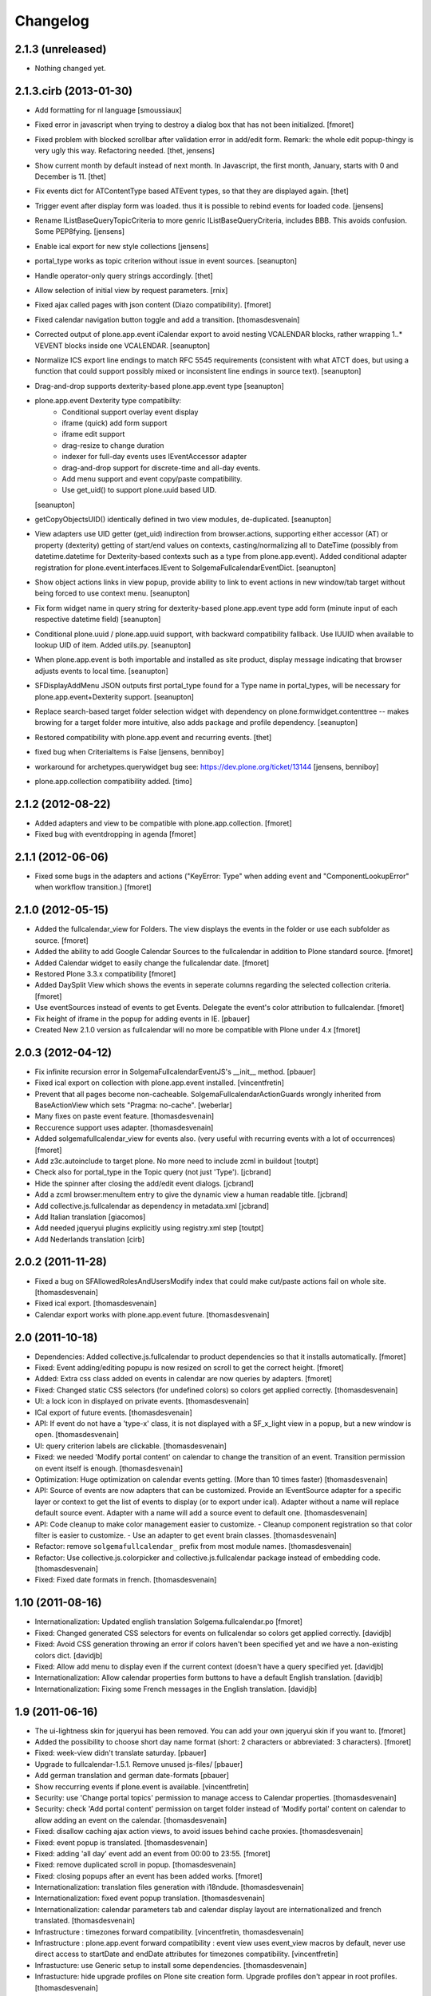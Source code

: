 Changelog
=========

2.1.3 (unreleased)
------------------

- Nothing changed yet.

2.1.3.cirb (2013-01-30)
-----------------------
- Add formatting for nl language 
  [smoussiaux]

- Fixed error in javascript when trying to destroy a dialog box that has not been initialized.
  [fmoret]

- Fixed problem with blocked scrollbar after validation error in add/edit 
  form. Remark: the whole edit popup-thingy is very ugly this way. 
  Refactoring needed.
  [thet, jensens]

- Show current month by default instead of next month. In Javascript, the first
  month, January, starts with 0 and December is 11.
  [thet]

- Fix events dict for ATContentType based ATEvent types, so that they are
  displayed again.
  [thet]

- Trigger event after display form was loaded. thus it is possible to rebind
  events for loaded code.
  [jensens]

- Rename IListBaseQueryTopicCriteria to more genric IListBaseQueryCriteria,
  includes BBB. This avoids confusion. Some PEP8fying.
  [jensens]

- Enable ical export for new style collections
  [jensens]

- portal_type works as topic criterion without issue in event sources.
  [seanupton]

- Handle operator-only query strings accordingly.
  [thet]

- Allow selection of initial view by request parameters.
  [rnix]

- Fixed ajax called pages with json content (Diazo compatibility).
  [fmoret]

- Fixed calendar navigation button toggle and add a transition.
  [thomasdesvenain]

- Corrected output of plone.app.event iCalendar export to avoid nesting
  VCALENDAR blocks, rather wrapping 1..* VEVENT blocks inside one VCALENDAR.
  [seanupton]

- Normalize ICS export line endings to match RFC 5545 requirements (consistent
  with what ATCT does, but using a function that could support possibly mixed
  or inconsistent line endings in source text).
  [seanupton]

- Drag-and-drop supports dexterity-based plone.app.event type
  [seanupton]

- plone.app.event Dexterity type compatibilty:
    * Conditional support overlay event display
    * iframe (quick) add form support
    * iframe edit support
    * drag-resize to change duration
    * indexer for full-day events uses IEventAccessor adapter
    * drag-and-drop support for discrete-time and all-day events.
    * Add menu support and event copy/paste compatibility.
    * Use get_uid() to support plone.uuid based UID.

  [seanupton]

- getCopyObjectsUID() identically defined in two view modules, de-duplicated.
  [seanupton]

- View adapters use UID getter (get_uid) indirection from browser.actions,
  supporting either accessor (AT) or property (dexterity) getting of
  start/end values on contexts, casting/normalizing all to DateTime
  (possibly from datetime.datetime for Dexterity-based contexts such as a
  type from plone.app.event). Added conditional adapter registration for
  plone.event.interfaces.IEvent to SolgemaFullcalendarEventDict.
  [seanupton]

- Show object actions links in view popup, provide ability to link to event
  actions in new window/tab target without being forced to use context menu.
  [seanupton]

- Fix form widget name in query string for dexterity-based plone.app.event
  type add form (minute input of each respective datetime field)
  [seanupton]

- Conditional plone.uuid / plone.app.uuid support, with backward compatibility
  fallback.  Use IUUID when available to lookup UID of item.  Added utils.py.
  [seanupton]

- When plone.app.event is both importable and installed as site product,
  display message indicating that browser adjusts events to local time.
  [seanupton]

- SFDisplayAddMenu JSON outputs first portal_type found for a Type name in
  portal_types, will be necessary for plone.app.event+Dexterity support.
  [seanupton]

- Replace search-based target folder selection widget with dependency on
  plone.formwidget.contenttree -- makes browing for a target folder more
  intuitive, also adds package and profile dependency.
  [seanupton]

- Restored compatibility with plone.app.event and recurring events.
  [thet]

- fixed bug when CriteriaItems is False
  [jensens, benniboy]

- workaround for archetypes.querywidget bug see: https://dev.plone.org/ticket/13144
  [jensens, benniboy]

- plone.app.collection compatibility added.
  [timo]


2.1.2 (2012-08-22)
------------------

- Added adapters and view to be compatible with plone.app.collection.
  [fmoret]

- Fixed bug with eventdropping in agenda
  [fmoret]

2.1.1 (2012-06-06)
------------------

- Fixed some bugs in the adapters and actions ("KeyError: Type" when adding event and "ComponentLookupError"
  when workflow transition.)
  [fmoret]

2.1.0 (2012-05-15)
------------------

- Added the fullcalendar_view for Folders. The view displays the events in the folder or use each subfolder as source.
  [fmoret]

- Added the ability to add Google Calendar Sources to the fullcalendar in addition to Plone standard source.
  [fmoret]

- Added Calendar widget to easily change the fullcalendar date.
  [fmoret]

- Restored Plone 3.3.x compatibility
  [fmoret]

- Added DaySplit View which shows the events in seperate columns regarding the selected collection criteria.
  [fmoret]

- Use eventSources instead of events to get Events. Delegate the event's color attribution to fullcalendar.
  [fmoret]

- Fix height of iframe in the popup for adding events in IE.
  [pbauer]

- Created New 2.1.0 version as fullcalendar will no more be compatible with Plone under 4.x
  [fmoret]

2.0.3 (2012-04-12)
------------------

- Fix infinite recursion error in SolgemaFullcalendarEventJS's __init__ method.
  [pbauer]

- Fixed ical export on collection with plone.app.event installed.
  [vincentfretin]

- Prevent that all pages become non-cacheable.
  SolgemaFullcalendarActionGuards wrongly inherited from BaseActionView which
  sets "Pragma: no-cache".
  [weberlar]

- Many fixes on paste event feature.
  [thomasdesvenain]

- Reccurence support uses adapter.
  [thomasdesvenain]

- Added solgemafullcalendar_view for events also. (very useful with
  recurring events with a lot of occurrences)
  [fmoret]

- Add z3c.autoinclude to target plone. No more need to include zcml in buildout
  [toutpt]

- Check also for portal_type in the Topic query (not just 'Type').
  [jcbrand]

- Hide the spinner after closing the add/edit event dialogs.
  [jcbrand]

- Add a zcml browser:menuItem entry to give the dynamic view a human readable title.
  [jcbrand]

- Add collective.js.fullcalendar as dependency in  metadata.xml
  [jcbrand]

- Add Italian translation
  [giacomos]

- Add needed jqueryui plugins explicitly using registry.xml step
  [toutpt]

- Add Nederlands translation
  [cirb]

2.0.2 (2011-11-28)
------------------

- Fixed a bug on SFAllowedRolesAndUsersModify index
  that could make cut/paste actions fail on whole site.
  [thomasdesvenain]

- Fixed ical export.
  [thomasdesvenain]

- Calendar export works with plone.app.event future.
  [thomasdesvenain]

2.0 (2011-10-18)
----------------

- Dependencies: Added collective.js.fullcalendar to product dependencies
  so that it installs automatically.
  [fmoret]

- Fixed: Event adding/editing popupu is now resized on scroll to get the
  correct height.
  [fmoret]

- Added: Extra css class added on events in calendar are now queries by
  adapters.
  [fmoret]

- Fixed: Changed static CSS selectors (for undefined colors) so colors
  get applied correctly.
  [thomasdesvenain]

- UI: a lock icon in displayed on private events.
  [thomasdesvenain]

- ICal export of future events.
  [thomasdesvenain]

- API: If event do not have a 'type-x' class,
  it is not displayed with a SF_x_light view in a popup,
  but a new window is open.
  [thomasdesvenain]

- UI: query criterion labels are clickable.
  [thomasdesvenain]

- Fixed: we needed 'Modify portal content' on calendar
  to change the transition of an event.
  Transition permission on event itself is enough.
  [thomasdesvenain]

- Optimization: Huge optimization on calendar events getting.
  (More than 10 times faster)
  [thomasdesvenain]

- API: Source of events are now adapters that can be customized.
  Provide an IEventSource adapter for a specific layer or context
  to get the list of events to display (or to export under ical).
  Adapter without a name will replace default source event.
  Adapter with a name will add a source event to default one.
  [thomasdesvenain]

- API: Code cleanup to make color management easier to customize.
  - Cleanup component registration so that color filter is easier to customize.
  - Use an adapter to get event brain classes.
  [thomasdesvenain]

- Refactor: remove ``solgemafullcalendar_`` prefix from most module names.
  [thomasdesvenain]

- Refactor: Use collective.js.colorpicker and collective.js.fullcalendar package
  instead of embedding code.
  [thomasdesvenain]

- Fixed: Fixed date formats in french.
  [thomasdesvenain]


1.10 (2011-08-16)
-----------------
- Internationalization: Updated english translation Solgema.fullcalendar.po
  [fmoret]

- Fixed: Changed generated CSS selectors for events on fullcalendar so colors
  get applied correctly.
  [davidjb]

- Fixed: Avoid CSS generation throwing an error if colors haven't been
  specified yet and we have a non-existing colors dict.
  [davidjb]

- Fixed: Allow add menu to display even if the current context (doesn't have
  a query specified yet.
  [davidjb]

- Internationalization: Allow calendar properties form buttons to have a
  default English translation.
  [davidjb]

- Internationalization: Fixing some French messages in the English translation.
  [davidjb]


1.9 (2011-06-16)
----------------

- The ui-lightness skin for jqueryui has been removed. You can add your own
  jqueryui skin if you want to.
  [fmoret]

- Added the possibility to choose short day name format
  (short: 2 characters or abbreviated: 3 characters).
  [fmoret]

- Fixed: week-view didn't translate saturday.
  [pbauer]

- Upgrade to fullcalendar-1.5.1. Remove unused js-files/
  [pbauer]

- Add german translation and german date-formats
  [pbauer]

- Show reccurring events if plone.event is available.
  [vincentfretin]

- Security: use 'Change portal topics' permission
  to manage access to Calendar properties.
  [thomasdesvenain]

- Security: check 'Add portal content' permission on target folder
  instead of 'Modify portal' content on calendar
  to allow adding an event on the calendar.
  [thomasdesvenain]

- Fixed: disallow caching ajax action views,
  to avoid issues behind cache proxies.
  [thomasdesvenain]

- Fixed: event popup is translated.
  [thomasdesvenain]

- Fixed: adding 'all day' event add an event from 00:00 to 23:55.
  [fmoret]

- Fixed: remove duplicated scroll in popup.
  [thomasdesvenain]

- Fixed: closing popups after an event has been added works.
  [fmoret]

- Internationalization: translation files generation with i18ndude.
  [thomasdesvenain]

- Internationalization: fixed event popup translation.
  [thomasdesvenain]

- Internationalization: calendar parameters tab
  and calendar display layout are internationalized and french translated.
  [thomasdesvenain]

- Infrastructure : timezones forward compatibility.
  [vincentfretin, thomasdesvenain]

- Infrastructure : plone.app.event forward compatibility :
  event view uses event_view macros by default,
  never use direct access to startDate and endDate attributes for timezones compatibility.
  [vincentfretin]

- Infrastucture: use Generic setup to install some dependencies.
  [thomasdesvenain]

- Infrastucture: hide upgrade profiles on Plone site creation form.
  Upgrade profiles don't appear in root profiles.
  [thomasdesvenain]

- Pep8 & pyflakes.
  [thomasdesvenain]

- Plone 4.1 compatibility.
  [thomasdesvenain]

- Imported Solgema.fullcalendar in collective.
  [fmoret, thomasdesvenain]


1.8
---

- Clicking on an event always asks for SFLight_event_view.pt. Allows the use of xdv theming
  (thanks to Sylvain Boureliou)

- Comes with ui lightness 1.8.9 theme

1.7
---

- Removed own jqueryui and added collective.js.jqueryui (Thanks to Thomas Desvenain)

- Fixed views and javascript files (fix issue #17 and #20, Thanks to Christian Lederman!)

- Fixed dependencies declarations (Thanks to Olav Peeters)

- Added a small workaround to solve a conflict between base jqueryui css and custom jqueryui lightness css.

- Based on fullcalendar 1.4.10 (Thanks to Adam Arshaw)

1.6
---

- Fixed wrong call to getUrl method and completed with here/absolute_url

- Fixed bad condition expression in actions (Thanks to Thomas Desvanain)

- Added some steps to be sure (as sure as possible) that solgemafullcalendar_view remains in topic views

1.5
---

- Fixed adapting content that is not attribute annotable.
  (changed indexer in catalog.py ) that fixes bug with plone.app.discussion.

- Fixed cancel button and dialog close when editing. The edited event remained locked when closing dialog.

- Fixed content type for solgemafullcalendar_vars.js


1.4
---

- Now based on Fullcalendar v 1.4.8

- Fixed IE7 bug (thanks to Kyle Homstead)

- Added the subtopics display in solgemafullcalendar_view (thanks to Christian Ledermann)

- Added a <noscript> tag in solgemafullcalendar_view so that events are display even if javascript is not enabled.
  This can be disabled in Calendar View settings. (thanks to Christian Ledermann)

1.3
---

- Added the ability to choose your own color for events in the calendar. The color is linked to the topic's critrias.

- Added colorpicker widget to choose the colors in Calendar View settings

- Fixed Content Menu showing under calendar events


1.2
---

- Fixed calendar Height Setting

- Using now jquery ui 1.8.5 (added javascripts for 1.8.5 and removed 1.8.4)

1.1
---

- Created an adapter to filter for editable events so that it can be easily overriden.

- Solgema.ContextualContentMenu package included in configure.zcml

- Installs Solgema.ContextualContentMenu properly

- Fix jquery.js to 1.4.2 version (jquery.js added in skins directory)

- Fix height dialog box

- Added an override review_state in topic query for Admins so that the can see private events in calendar
  Event if they are not searched basically by the topic (e.g. for default events aggregator)


1.0
---

- Added relative start hour and relative start day

- Fixed paste action in contextual content menu (when nothing in clipboard)

- Fixed error when deleting topic's criterion after having set them in calendar view criterias.

- Several bug fixed


0.3
---

- Added automatic dependencies installation in install.py ( installation of Solgema.ContextualContentMenu )

- Changed the javascript in SFAjax_base_edit.cpt so that when editing through calendar,
  the dialog's iframe is resized to display the entire edit form ( fixes issue #1 )

- Changed Dialog title when adding content
  (msgid was "label_add_type" in Plone 3 and now 'heading_add_item' in Plone 4).


0.2
---

- Added a topicRelativeUrl variable into solgemafullcalendar_vars to fix the cookies path.
  (fix an issue with mutiple cookies when the topic is default view of a folder)
